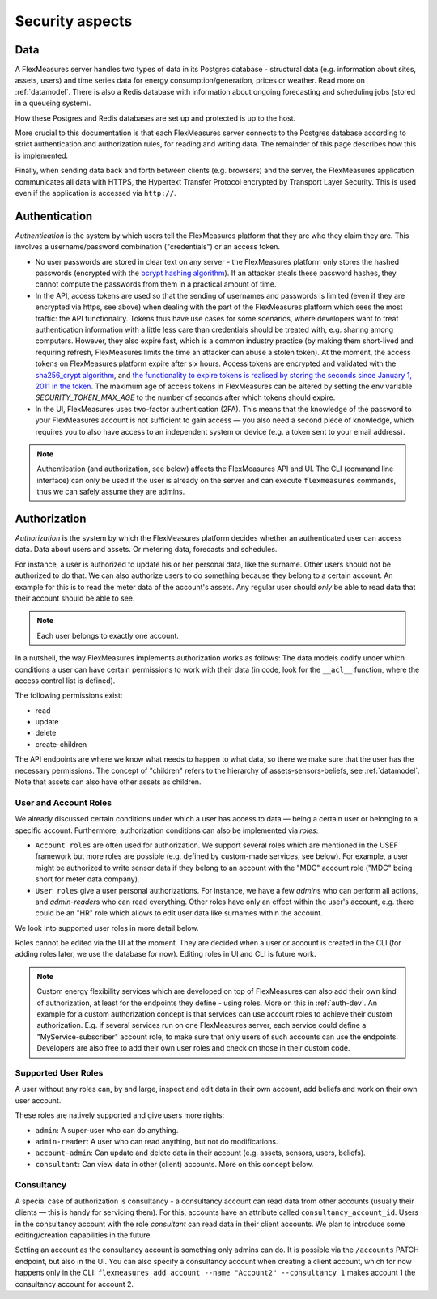 .. _security:

Security aspects
====================================

Data
-------

A FlexMeasures server handles two types of data in its Postgres database - structural data (e.g. information about sites, assets, users) and time series data for energy consumption/generation, prices or weather. Read more on :ref:`datamodel`. There is also a Redis database with information about ongoing forecasting and scheduling jobs (stored in a queueing system).

How these Postgres and Redis databases are set up and protected is up to the host. 

More crucial to this documentation is that each FlexMeasures server connects to the Postgres database according to strict authentication and authorization rules, for reading and writing data. The remainder of this page describes how this is implemented.

Finally, when sending data back and forth between clients (e.g. browsers) and the server, the FlexMeasures application communicates all data with HTTPS, the Hypertext Transfer Protocol encrypted by Transport Layer Security. This is used even if the application is accessed via ``http://``.


.. _authentication:


Authentication 
----------------

*Authentication* is the system by which users tell the FlexMeasures platform that they are who they claim they are.
This involves a username/password combination ("credentials") or an access token.

* No user passwords are stored in clear text on any server - the FlexMeasures platform only stores the hashed passwords (encrypted with the `bcrypt hashing algorithm <https://passlib.readthedocs.io/en/stable/lib/passlib.hash.bcrypt.html>`_). If an attacker steals these password hashes, they cannot compute the passwords from them in a practical amount of time.
* In the API, access tokens are used so that the sending of usernames and passwords is limited (even if they are encrypted via https, see above) when dealing with the part of the FlexMeasures platform which sees the most traffic: the API functionality. Tokens thus have use cases for some scenarios, where developers want to treat authentication information with a little less care than credentials should be treated with, e.g. sharing among computers. However, they also expire fast, which is a common industry practice (by making them short-lived and requiring refresh, FlexMeasures limits the time an attacker can abuse a stolen token). At the moment, the access tokens on FlexMeasures platform expire after six hours. Access tokens are encrypted and validated with the `sha256_crypt algorithm <https://passlib.readthedocs.io/en/stable/lib/passlib.hash.sha256_crypt.html>`_, and `the functionality to expire tokens is realised by storing the seconds since January 1, 2011 in the token <https://pythonhosted.org/itsdangerous/#itsdangerous.TimestampSigner>`_. The maximum age of access tokens in FlexMeasures can be altered by setting the env variable `SECURITY_TOKEN_MAX_AGE` to the number of seconds after which tokens should expire.
* In the UI, FlexMeasures uses two-factor authentication (2FA). This means that the knowledge of the password to your FlexMeasures account is not sufficient to gain access ― you also need a second piece of knowledge, which requires you to also have access to an independent system or device (e.g. a token sent to your email address).

.. note:: Authentication (and authorization, see below) affects the FlexMeasures API and UI. The CLI (command line interface) can only be used if the user is already on the server and can execute ``flexmeasures`` commands, thus we can safely assume they are admins.


.. _authorization:

Authorization
--------------

*Authorization* is the system by which the FlexMeasures platform decides whether an authenticated user can access data. Data about users and assets. Or metering data, forecasts and schedules.

For instance, a user is authorized to update his or her personal data, like the surname. Other users should not be authorized to do that. We can also authorize users to do something because they belong to a certain account. An example for this is to read the meter data of the account's assets. Any regular user should *only* be able to read data that their account should be able to see.

.. note:: Each user belongs to exactly one account.

In a nutshell, the way FlexMeasures implements authorization works as follows: The data models codify under which conditions a user can have certain permissions to work with their data (in code, look for the ``__acl__`` function, where the access control list is defined). 

The following permissions exist:

- read
- update
- delete
- create-children

The API endpoints are where we know what needs to happen to what data, so there we make sure that the user has the necessary permissions.
The concept of "children" refers to the hierarchy of assets-sensors-beliefs, see :ref:`datamodel`. Note that assets can also have other assets as children.


User and Account Roles
^^^^^^^^^^^^^^^^^^^^^^^

We already discussed certain conditions under which a user has access to data ― being a certain user or belonging to a specific account. Furthermore, authorization conditions can also be implemented via *roles*: 

* ``Account roles`` are often used for authorization. We support several roles which are mentioned in the USEF framework but more roles are possible (e.g. defined by custom-made services, see below). For example, a user might be authorized to write sensor data if they belong to an account with the "MDC" account role ("MDC" being short for meter data company).
* ``User roles`` give a user personal authorizations. For instance, we have a few `admin`\ s who can perform all actions, and `admin-reader`\ s who can read everything. Other roles have only an effect within the user's account, e.g. there could be an "HR" role which allows to edit user data like surnames within the account.

We look into supported user roles in more detail below.

Roles cannot be edited via the UI at the moment. They are decided when a user or account is created in the CLI (for adding roles later, we use the database for now). Editing roles in UI and CLI is future work.


.. note:: Custom energy flexibility services which are developed on top of FlexMeasures can also add their own kind of authorization, at least for the endpoints they define - using roles.
          More on this in :ref:`auth-dev`. An example for a custom authorization concept is that services can use account roles to achieve their custom authorization.
          E.g. if several services run on one FlexMeasures server, each service could define a "MyService-subscriber" account role, to make sure that only users of such accounts can use the endpoints.
          Developers are also free to add their own user roles and check on those in their custom code.


Supported User Roles
^^^^^^^^^^^^^^^^^^^^^

A user without any roles can, by and large, inspect and edit data in their own account, add beliefs and work on their own user account.

These roles are natively supported and give users more rights:

- ``admin``: A super-user who can do anything.
- ``admin-reader``: A user who can read anything, but not do modifications.
- ``account-admin``: Can update and delete data in their account (e.g. assets, sensors, users, beliefs).
- ``consultant``: Can view data in other (client) accounts. More on this concept below.


Consultancy
^^^^^^^^^^^

A special case of authorization is consultancy - a consultancy account can read data from other accounts (usually their clients ― this is handy for servicing them).
For this, accounts have an attribute called ``consultancy_account_id``. Users in the consultancy account with the role `consultant` can read data in their client accounts.
We plan to introduce some editing/creation capabilities in the future.

Setting an account as the consultancy account is something only admins can do. 
It is possible via the ``/accounts`` PATCH endpoint, but also in the UI. You can also specify a consultancy account when creating a client account, which for now happens only in the CLI: ``flexmeasures add account --name "Account2" --consultancy 1`` makes account 1 the consultancy account for account 2.
